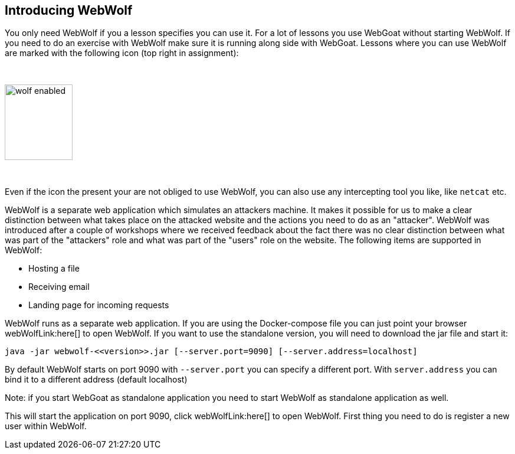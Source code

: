== Introducing WebWolf

You only need WebWolf if you a lesson specifies you can use it. For a lot of lessons you use WebGoat without
starting WebWolf. If you need to do an exercise with WebWolf make sure it is running along side with WebGoat. Lessons
where you can use WebWolf are marked with the following icon (top right in assignment):

{nbsp}

image::images/wolf-enabled.png[width=115,height=128]

{nbsp}

Even if the icon the present your are not obliged to use WebWolf, you can also use any intercepting tool you like, like
`netcat` etc.

WebWolf is a separate web application which simulates an attackers machine. It makes it possible for us to
make a clear distinction between what takes place on the attacked website and the actions you need to do as
an "attacker". WebWolf was introduced after a couple of workshops where we received feedback about the fact there
was no clear distinction between what was part of the "attackers" role and what was part of the "users" role on the
website. The following items are supported in WebWolf:

* Hosting a file
* Receiving email
* Landing page for incoming requests

WebWolf runs as a separate web application. If you are using the Docker-compose file you can just point your browser webWolfLink:here[] to open WebWolf.
If you want to use the standalone version, you will need to download the jar file and start it:

```
java -jar webwolf-<<version>>.jar [--server.port=9090] [--server.address=localhost]
```

By default WebWolf starts on port 9090 with `--server.port` you can specify a different port. With `server.address` you
can bind it to a different address (default localhost)

Note: if you start WebGoat as standalone application you need to start WebWolf as standalone application as well.


This will start the application on port 9090, click webWolfLink:here[] to open WebWolf.
First thing you need to do is register a new user within WebWolf.